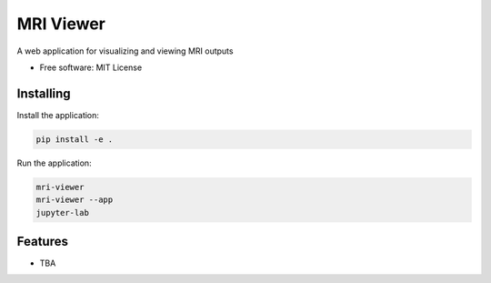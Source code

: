 ==========
MRI Viewer
==========

A web application for visualizing and viewing MRI outputs

* Free software: MIT License

Installing
----------

Install the application:

.. code-block:: console

    pip install -e .

Run the application:

.. code-block:: console

    mri-viewer
    mri-viewer --app
    jupyter-lab

Features
--------

* TBA
